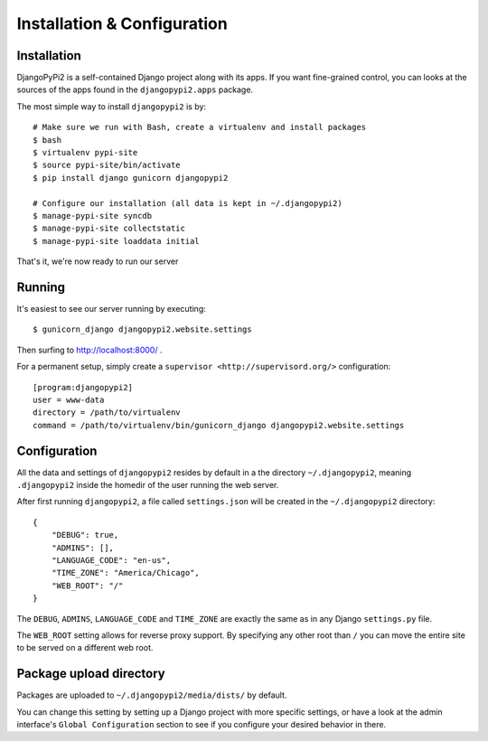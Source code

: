 Installation & Configuration
============================

Installation
------------

DjangoPyPi2 is a self-contained Django project along with its apps. If you want
fine-grained control, you can looks at the sources of the apps found in the
``djangopypi2.apps`` package.

The most simple way to install ``djangopypi2`` is by::

    # Make sure we run with Bash, create a virtualenv and install packages
    $ bash
    $ virtualenv pypi-site
    $ source pypi-site/bin/activate
    $ pip install django gunicorn djangopypi2

    # Configure our installation (all data is kept in ~/.djangopypi2)
    $ manage-pypi-site syncdb
    $ manage-pypi-site collectstatic
    $ manage-pypi-site loaddata initial

That's it, we're now ready to run our server

Running
-------
It's easiest to see our server running by executing::

    $ gunicorn_django djangopypi2.website.settings

Then surfing to http://localhost:8000/ .

For a permanent setup, simply create a ``supervisor <http://supervisord.org/>``
configuration::

    [program:djangopypi2]
    user = www-data
    directory = /path/to/virtualenv
    command = /path/to/virtualenv/bin/gunicorn_django djangopypi2.website.settings

Configuration
-------------
All the data and settings of ``djangopypi2`` resides by default in a the directory
``~/.djangopypi2``, meaning ``.djangopypi2`` inside the homedir of the user running
the web server.

After first running ``djangopypi2``, a file called ``settings.json`` will be created
in the ``~/.djangopypi2`` directory::

    {
        "DEBUG": true,
        "ADMINS": [],
        "LANGUAGE_CODE": "en-us",
        "TIME_ZONE": "America/Chicago",
        "WEB_ROOT": "/"
    }

The ``DEBUG``, ``ADMINS``, ``LANGUAGE_CODE`` and ``TIME_ZONE`` are exactly the same
as in any Django ``settings.py`` file.

The ``WEB_ROOT`` setting allows for reverse proxy support. By specifying any other
root than ``/`` you can move the entire site to be served on a different web root.

Package upload directory
-------------------------
Packages are uploaded to ``~/.djangopypi2/media/dists/`` by default.

You can change this setting by setting up a Django project with more specific
settings, or have a look at the admin interface's ``Global Configuration``
section to see if you configure your desired behavior in there.
